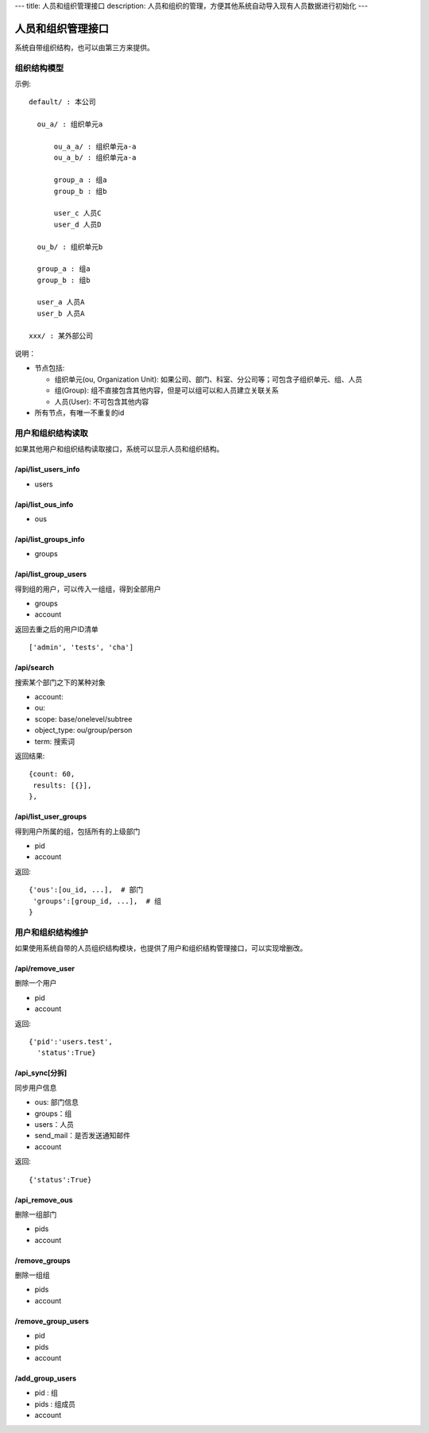 ---
title: 人员和组织管理接口
description: 人员和组织的管理，方便其他系统自动导入现有人员数据进行初始化
---

========================
人员和组织管理接口
========================

系统自带组织结构，也可以由第三方来提供。

组织结构模型
===========================

示例::

   default/ : 本公司

     ou_a/ : 组织单元a

         ou_a_a/ : 组织单元a-a
         ou_a_b/ : 组织单元a-a

         group_a : 组a
         group_b : 组b

         user_c 人员C
         user_d 人员D

     ou_b/ : 组织单元b

     group_a : 组a
     group_b : 组b

     user_a 人员A
     user_b 人员A

   xxx/ : 某外部公司

说明：

- 节点包括:

  - 组织单元(ou, Organization Unit): 如果公司、部门、科室、分公司等；可包含子组织单元、组、人员
  - 组(Group): 组不直接包含其他内容，但是可以组可以和人员建立关联关系
  - 人员(User): 不可包含其他内容

- 所有节点，有唯一不重复的id


用户和组织结构读取
=======================

如果其他用户和组织结构读取接口，系统可以显示人员和组织结构。

/api/list_users_info
----------------------------------
- users

/api/list_ous_info
----------------------------------
- ous

/api/list_groups_info
----------------------------------
- groups

/api/list_group_users
----------------------------------
得到组的用户，可以传入一组组，得到全部用户

- groups
- account

返回去重之后的用户ID清单 ::

  ['admin', 'tests', 'cha']

/api/search
------------------------
搜索某个部门之下的某种对象

- account:
- ou: 
- scope: base/onelevel/subtree
- object_type:  ou/group/person
- term: 搜索词

返回结果::

  {count: 60,
   results: [{}],
  },

/api/list_user_groups
--------------------------------
得到用户所属的组，包括所有的上级部门

- pid
- account

返回::

  {'ous':[ou_id, ...],  # 部门
   'groups':[group_id, ...],  # 组
  }

用户和组织结构维护
==============================
如果使用系统自带的人员组织结构模块，也提供了用户和组织结构管理接口，可以实现增删改。

/api/remove_user
--------------------------

删除一个用户

- pid
- account

返回::

   {'pid':'users.test', 
     'status':True}

/api_sync[分拆]
------------------------

同步用户信息

- ous: 部门信息
- groups：组
- users：人员
- send_mail：是否发送通知邮件
- account

返回::

   {'status':True}

/api_remove_ous
--------------------
删除一组部门

- pids
- account
    
/remove_groups
------------------------
删除一组组

- pids
- account

/remove_group_users
--------------------------
- pid
- pids
- account


/add_group_users
------------------------
- pid : 组
- pids : 组成员
- account

